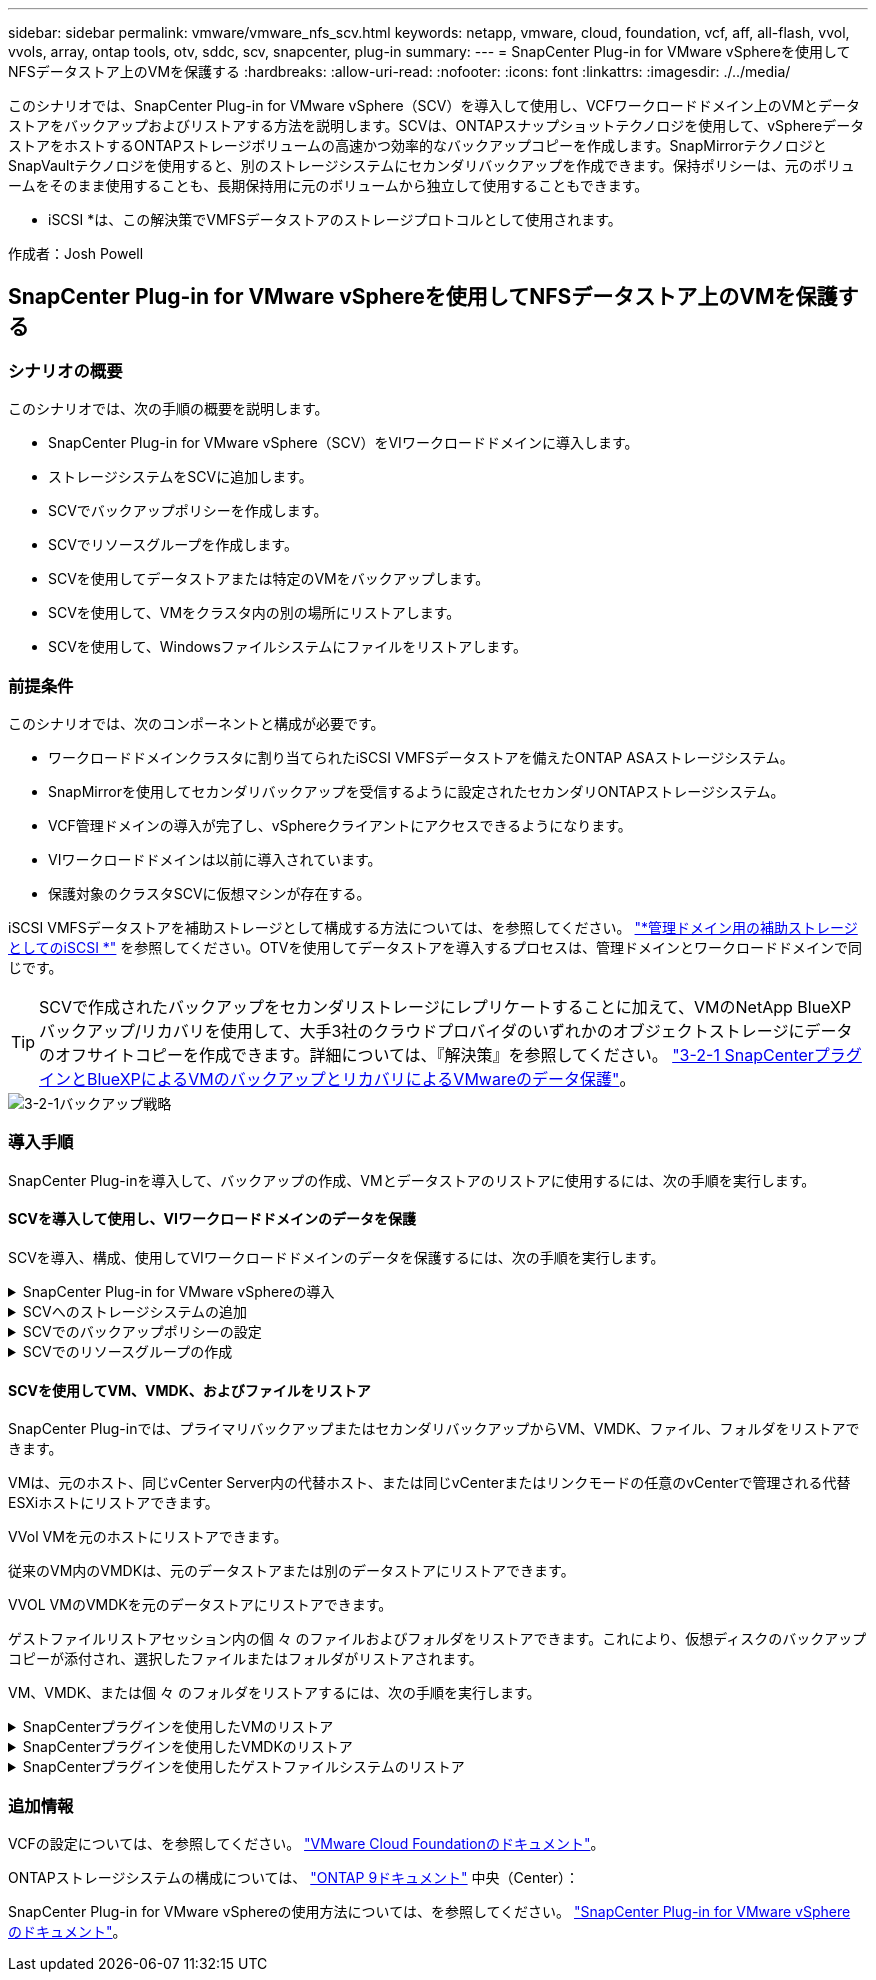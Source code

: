 ---
sidebar: sidebar 
permalink: vmware/vmware_nfs_scv.html 
keywords: netapp, vmware, cloud, foundation, vcf, aff, all-flash, vvol, vvols, array, ontap tools, otv, sddc, scv, snapcenter, plug-in 
summary:  
---
= SnapCenter Plug-in for VMware vSphereを使用してNFSデータストア上のVMを保護する
:hardbreaks:
:allow-uri-read: 
:nofooter: 
:icons: font
:linkattrs: 
:imagesdir: ./../media/


[role="lead"]
このシナリオでは、SnapCenter Plug-in for VMware vSphere（SCV）を導入して使用し、VCFワークロードドメイン上のVMとデータストアをバックアップおよびリストアする方法を説明します。SCVは、ONTAPスナップショットテクノロジを使用して、vSphereデータストアをホストするONTAPストレージボリュームの高速かつ効率的なバックアップコピーを作成します。SnapMirrorテクノロジとSnapVaultテクノロジを使用すると、別のストレージシステムにセカンダリバックアップを作成できます。保持ポリシーは、元のボリュームをそのまま使用することも、長期保持用に元のボリュームから独立して使用することもできます。

* iSCSI *は、この解決策でVMFSデータストアのストレージプロトコルとして使用されます。

作成者：Josh Powell



== SnapCenter Plug-in for VMware vSphereを使用してNFSデータストア上のVMを保護する



=== シナリオの概要

このシナリオでは、次の手順の概要を説明します。

* SnapCenter Plug-in for VMware vSphere（SCV）をVIワークロードドメインに導入します。
* ストレージシステムをSCVに追加します。
* SCVでバックアップポリシーを作成します。
* SCVでリソースグループを作成します。
* SCVを使用してデータストアまたは特定のVMをバックアップします。
* SCVを使用して、VMをクラスタ内の別の場所にリストアします。
* SCVを使用して、Windowsファイルシステムにファイルをリストアします。




=== 前提条件

このシナリオでは、次のコンポーネントと構成が必要です。

* ワークロードドメインクラスタに割り当てられたiSCSI VMFSデータストアを備えたONTAP ASAストレージシステム。
* SnapMirrorを使用してセカンダリバックアップを受信するように設定されたセカンダリONTAPストレージシステム。
* VCF管理ドメインの導入が完了し、vSphereクライアントにアクセスできるようになります。
* VIワークロードドメインは以前に導入されています。
* 保護対象のクラスタSCVに仮想マシンが存在する。


iSCSI VMFSデータストアを補助ストレージとして構成する方法については、を参照してください。 link:vmware_vcf_asa_supp_mgmt_iscsi.html["*管理ドメイン用の補助ストレージとしてのiSCSI *"] を参照してください。OTVを使用してデータストアを導入するプロセスは、管理ドメインとワークロードドメインで同じです。


TIP: SCVで作成されたバックアップをセカンダリストレージにレプリケートすることに加えて、VMのNetApp BlueXPバックアップ/リカバリを使用して、大手3社のクラウドプロバイダのいずれかのオブジェクトストレージにデータのオフサイトコピーを作成できます。詳細については、『解決策』を参照してください。 link:../ehc/bxp-scv-hybrid-solution.html["3-2-1 SnapCenterプラグインとBlueXPによるVMのバックアップとリカバリによるVMwareのデータ保護"]。

image::vmware-vcf-asa-image108.png[3-2-1バックアップ戦略]



=== 導入手順

SnapCenter Plug-inを導入して、バックアップの作成、VMとデータストアのリストアに使用するには、次の手順を実行します。



==== SCVを導入して使用し、VIワークロードドメインのデータを保護

SCVを導入、構成、使用してVIワークロードドメインのデータを保護するには、次の手順を実行します。

.SnapCenter Plug-in for VMware vSphereの導入
[%collapsible]
====
SnapCenter Plug-inはVCF管理ドメインでホストされますが、VIワークロードドメインのvCenterに登録されます。vCenterインスタンスごとに1つのSCVインスタンスが必要です。また、ワークロードドメインには、1つのvCenterインスタンスで管理される複数のクラスタを含めることができることに注意してください。

vCenterクライアントで次の手順を実行して、SCVをVIワークロードドメインに導入します。

. NetApp Support Siteのダウンロード領域からSCV導入用のOVAファイルをダウンロードします。 link:https://mysupport.netapp.com/site/products/all/details/scv/downloads-tab["*ここ*"]。
. 管理ドメインの[vCenter Client]で、*[Deploy OVF Template...]*を選択します。
+
image::vmware-vcf-asa-image46.png[OVFテンプレートの導入...]

+
｛nbsp｝

. [Deploy OVF Template]ウィザードで、*[Local file]*ラジオボタンをクリックし、以前にダウンロードしたOVFテンプレートのアップロードを選択します。[次へ]*をクリックして続行します。
+
image::vmware-vcf-asa-image47.png[OVFテンプレートの選択]

+
｛nbsp｝

. [名前とフォルダの選択]*ページで、SCVデータブローカーVMの名前と管理ドメイン上のフォルダを指定します。[次へ]*をクリックして続行します。
. [コンピューティングリソースの選択]*ページで、VMのインストール先となる管理ドメインクラスタまたはクラスタ内の特定のESXiホストを選択します。
. OVFテンプレートに関する情報を*[Review details]*ページで確認し、*[Licensing agreements]*ページのライセンス条項に同意します。
. [ストレージの選択]*ページで、VMをインストールするデータストアを選択し、*仮想ディスクの形式*と* VMストレージポリシー*を選択します。この解決策では、このドキュメントの別のセクションで以前に導入したONTAPストレージシステム上のiSCSI VMFSデータストアにVMをインストールします。[次へ]*をクリックして続行します。
+
image::vmware-vcf-asa-image48.png[OVFテンプレートの選択]

+
｛nbsp｝

. [ネットワークの選択]*ページで、ワークロードドメインvCenterアプライアンスおよびプライマリとセカンダリの両方のONTAPストレージシステムと通信できる管理ネットワークを選択します。
+
image::vmware-vcf-asa-image49.png[管理ネットワークを選択]

+
｛nbsp｝

. [Customize template*（テンプレートのカスタマイズ）]ページで、導入に必要なすべての情報を入力します。
+
** FQDNまたはIP、およびワークロードドメインvCenterアプライアンスのクレデンシャル。
** SCV管理アカウントのクレデンシャル。
** SCVメンテナンスアカウントのクレデンシャル。
** IPv4ネットワークプロパティの詳細（IPv6を使用することもできます）。
** 日付と時刻の設定。
+
[次へ]*をクリックして続行します。

+
image::vmware-vcf-asa-image50.png[管理ネットワークを選択]

+
image::vmware-vcf-asa-image51.png[管理ネットワークを選択]

+
image::vmware-vcf-asa-image52.png[管理ネットワークを選択]

+
｛nbsp｝



. 最後に、[Ready to Complete]ページ*ですべての設定を確認し、[Finish]をクリックして導入を開始します。


====
.SCVへのストレージシステムの追加
[%collapsible]
====
SnapCenter Plug-inをインストールしたら、次の手順を実行してSCVにストレージシステムを追加します。

. SCVには、vSphere Clientのメインメニューからアクセスできます。
+
image::vmware-vcf-asa-image53.png[SnapCenterプラグインを開く]

+
｛nbsp｝

. SCV UIインターフェイスの上部で、保護するvSphereクラスタに一致する正しいSCVインスタンスを選択します。
+
image::vmware-vcf-asa-image54.png[正しいインスタンスを選択してください]

+
｛nbsp｝

. 左側のメニューで*[ストレージシステム]*に移動し、*[追加]*をクリックして開始します。
+
image::vmware-vcf-asa-image55.png[新しいストレージシステムの追加]

+
｛nbsp｝

. [ストレージシステムの追加]*フォームで、追加するONTAPストレージシステムのIPアドレスとクレデンシャルを入力し、*[追加]*をクリックして操作を完了します。
+
image::vmware-vcf-asa-image56.png[ストレージシステムのクレデンシャルの入力]

+
｛nbsp｝

. セカンダリバックアップターゲットとして使用するすべてのシステムを含め、管理する追加のストレージシステムについて、この手順を繰り返します。


====
.SCVでのバックアップポリシーの設定
[%collapsible]
====
SCVバックアップポリシーの作成の詳細については、を参照してください。 link:https://docs.netapp.com/us-en/sc-plugin-vmware-vsphere/scpivs44_create_backup_policies_for_vms_and_datastores.html["VM とデータストアのバックアップポリシーの作成"]。

新しいバックアップポリシーを作成するには、次の手順を実行します。

. 左側のメニューから*[Policies]*を選択し、*[Create]*をクリックして開始します。
+
image::vmware-vcf-asa-image57.png[新しいポリシーを作成する]

+
｛nbsp｝

. [新しいバックアップポリシー]*フォームで、ポリシーの*[名前]*と*[概要]*、バックアップを実行する*頻度*、および*保持期間を指定する*保持*期間を指定します。
+
*ロック期間* ONTAP SnapLock機能を有効にして、改ざん防止スナップショットを作成し、ロック期間を設定できます。

+
[レプリケーション]*では、ONTAPストレージボリュームの基盤となるSnapMirror関係またはSnapVault関係を更新する場合に選択します。

+

TIP: SnapMirrorとSnapVaultのレプリケーションは、どちらもONTAPのSnapMirrorテクノロジを使用してストレージボリュームをセカンダリストレージシステムに非同期でレプリケートするという点で似ています。これにより、保護とセキュリティが強化されます。SnapMirror関係の場合、SCVバックアップポリシーで指定された保持スケジュールによって、プライマリボリュームとセカンダリボリュームの両方の保持が制御されます。SnapVault関係では、セカンダリストレージシステムに長期的な保持スケジュールや異なる保持スケジュールを設定するために、別の保持スケジュールを設定できます。この場合、SCVバックアップポリシーおよびセカンダリボリュームに関連付けられたポリシーでSnapshotラベルが指定され、独立した保持スケジュールを適用するボリュームが特定されます。

+
その他の詳細オプションを選択し、*[追加]*をクリックしてポリシーを作成します。

+
image::vmware-vcf-asa-image58.png[ポリシーの詳細を入力]



====
.SCVでのリソースグループの作成
[%collapsible]
====
SCVリソースグループの作成の詳細については、を参照してください。 link:https://docs.netapp.com/us-en/sc-plugin-vmware-vsphere/scpivs44_create_resource_groups_for_vms_and_datastores.html["リソースグループを作成する"]。

新しいリソースグループを作成するには、次の手順を実行します。

. 左側のメニューから*[リソースグループ]*を選択し、*[作成]*をクリックして開始します。
+
image::vmware-vcf-asa-image59.png[新しいリソースグループを作成する]

+
｛nbsp｝

. [General info & notification]*ページで、リソースグループの名前、通知設定、およびSnapshotの命名に関するその他のオプションを指定します。
. [リソース]ページで、リソースグループで保護するデータストアとVMを選択します。[次へ]*をクリックして続行します。
+

TIP: 特定のVMだけを選択した場合でも、データストア全体が常にバックアップされます。これは、ONTAPがデータストアをホストしているボリュームのSnapshotを作成するためです。ただし、バックアップに特定のVMのみを選択すると、そのVMのみにリストアする機能が制限されることに注意してください。

+
image::vmware-vcf-asa-image60.png[バックアップするリソースを選択]

+
｛nbsp｝

. [スパニングディスク]ページで、複数のデータストアにまたがるVMDKを使用したVMの処理方法を選択します。[次へ]*をクリックして続行します。
+
image::vmware-vcf-asa-image61.png[[スパニングデータストア]オプションを選択]

+
｛nbsp｝

. [ポリシー]*ページで、以前に作成したポリシーを1つ以上選択し、このリソースグループで使用します。  [次へ]*をクリックして続行します。
+
image::vmware-vcf-asa-image62.png[ポリシーの選択]

+
｛nbsp｝

. [スケジュール]ページで、スケジュールと時刻を設定してバックアップを実行するタイミングを設定します。[次へ]*をクリックして続行します。
+
image::vmware-vcf-asa-image63.png[スケジュールの選択]

+
｛nbsp｝

. 最後に、*[Summary]*を確認し、*[Finish]*をクリックしてリソースグループを作成します。
+
image::vmware-vcf-asa-image64.png[概要を確認してリソースグループを作成]

+
｛nbsp｝

. リソースグループが作成されたら、*[Run Now]*ボタンをクリックして最初のバックアップを実行します。
+
image::vmware-vcf-asa-image65.png[概要を確認してリソースグループを作成]

+
｛nbsp｝

. [Dashboard]*に移動し、*[Recent Job Activities]*で*[Job ID]*の横にある数字をクリックしてジョブモニタを開き、実行中のジョブの進捗状況を表示します。
+
image::vmware-vcf-asa-image66.png[バックアップジョブの進捗状況の表示]



====


==== SCVを使用してVM、VMDK、およびファイルをリストア

SnapCenter Plug-inでは、プライマリバックアップまたはセカンダリバックアップからVM、VMDK、ファイル、フォルダをリストアできます。

VMは、元のホスト、同じvCenter Server内の代替ホスト、または同じvCenterまたはリンクモードの任意のvCenterで管理される代替ESXiホストにリストアできます。

VVol VMを元のホストにリストアできます。

従来のVM内のVMDKは、元のデータストアまたは別のデータストアにリストアできます。

VVOL VMのVMDKを元のデータストアにリストアできます。

ゲストファイルリストアセッション内の個 々 のファイルおよびフォルダをリストアできます。これにより、仮想ディスクのバックアップコピーが添付され、選択したファイルまたはフォルダがリストアされます。

VM、VMDK、または個 々 のフォルダをリストアするには、次の手順を実行します。

.SnapCenterプラグインを使用したVMのリストア
[%collapsible]
====
SCVを使用してVMをリストアするには、次の手順を実行します。

. vSphere ClientでリストアするVMに移動し、右クリックして* SnapCenter Plug-in for VMware vSphere *に移動します。  サブメニューから*[リストア]*を選択します。
+
image::vmware-vcf-asa-image67.png[VMをリストアする場合に選択]

+

TIP: または、インベントリ内のデータストアに移動し、*[設定]*タブで* SnapCenter Plug-in for VMware vSphere >[バックアップ]*に移動します。選択したバックアップから、リストアするVMを選択します。

+
image::vmware-vcf-asa-image68.png[データストアからのバックアップのナビゲート]

+
｛nbsp｝

. [リストア]*ウィザードで、使用するバックアップを選択します。[次へ]*をクリックして続行します。
+
image::vmware-vcf-asa-image69.png[使用するバックアップを選択]

+
｛nbsp｝

. [Select scope]ページで、すべての必須フィールドに入力します。
+
** *スコープのリストア*-仮想マシン全体をリストアする場合に選択します。
** * VMの再起動*-リストア後にVMを起動するかどうかを選択します。
** *リストア先*-元の場所にリストアするか、別の場所にリストアするかを選択します。代替保存場所を選択する場合は、各フィールドからオプションを選択します。
+
*** *デスティネーションvCenter Server *-ローカルvCenterまたはリンクモードの代替vCenter
*** *デスティネーションESXiホスト*
*** * ネットワーク *
*** *リストア後のVM名*
*** *データストアの選択：*
+
image::vmware-vcf-asa-image70.png[リストア範囲のオプションを選択]

+
｛nbsp｝

+
[次へ]*をクリックして続行します。





. [Select location]*ページで、VMをプライマリまたはセカンダリのONTAPストレージシステムからリストアするかどうかを選択します。[次へ]*をクリックして続行します。
+
image::vmware-vcf-asa-image71.png[保存場所の選択]

+
｛nbsp｝

. 最後に、*[Summary]*を確認し、*[Finish]*をクリックしてリストア・ジョブを開始します。
+
image::vmware-vcf-asa-image72.png[[完了]をクリックしてリストアジョブを開始します]

+
｛nbsp｝

. リストアジョブの進捗状況は、vSphere Clientの*[最近のタスク]*ペインおよびSCVのジョブモニタで監視できます。
+
image::vmware-vcf-asa-image73.png[リストアジョブの監視]



====
.SnapCenterプラグインを使用したVMDKのリストア
[%collapsible]
====
ONTAPツールを使用すると、VMDKを元の場所に完全にリストアしたり、VMDKを新しいディスクとしてホストシステムに接続したりできます。このシナリオでは、ファイルシステムにアクセスするためにVMDKをWindowsホストに接続します。

バックアップからVMDKを接続するには、次の手順を実行します。

. vSphere ClientでVMに移動し、*[操作]*メニューから* SnapCenter Plug-in for VMware vSphere >仮想ディスクの接続*を選択します。
+
image::vmware-vcf-asa-image80.png[[Attach Virtual Disks（s）]を選択します。]

+
｛nbsp｝

. [仮想ディスクの接続]*ウィザードで、使用するバックアップインスタンスと接続する特定のVMDKを選択します。
+
image::vmware-vcf-asa-image81.png[仮想ディスク設定の接続を選択します。]

+

TIP: フィルタオプションを使用すると、バックアップを検索し、プライマリとセカンダリの両方のストレージシステムのバックアップを表示できます。

+
image::vmware-vcf-asa-image82.png[仮想ディスクフィルタの接続]

+
｛nbsp｝

. すべてのオプションを選択したら、*[接続]*ボタンをクリックしてリストアプロセスを開始し、VMDKをホストに接続します。
. 接続手順が完了すると、ホストシステムのOSからディスクにアクセスできるようになります。この場合、SCVがNTFSファイルシステムを含むディスクをWindows SQL ServerのE：ドライブに接続し、ファイルシステム上のSQLデータベースファイルには、エクスプローラを使用してアクセスできます。
+
image::vmware-vcf-asa-image83.png[Windowsフアイルシステムヘノアクセス]



====
.SnapCenterプラグインを使用したゲストファイルシステムのリストア
[%collapsible]
====
ONTAPツールには、WindowsサーバOS上のVMDKからのゲストファイルシステムのリストア機能があります。これは、SnapCenterプラグインインターフェイスから一元的に実行されます。

詳細については、を参照してください。 link:https://docs.netapp.com/us-en/sc-plugin-vmware-vsphere/scpivs44_restore_guest_files_and_folders_overview.html["ゲストファイルとフォルダをリストアします"] SCVドキュメントサイト

Windowsシステムでゲストファイルシステムのリストアを実行するには、次の手順を実行します。

. 最初に、Windowsホストシステムへのアクセスを提供するRun Asクレデンシャルを作成します。vSphere Clientで、CSVプラグインインターフェイスに移動し、メインメニューの*[Guest File Restore]*をクリックします。
+
image::vmware-vcf-asa-image84.png[ゲストファイルのリストアを開く]

+
｛nbsp｝

. [Run As Credentials]*で、*+*アイコンをクリックして*[Run As Credentials]*ウィンドウを開きます。
. クレデンシャルレコードの名前、Windowsシステムの管理者のユーザ名とパスワードを入力し、*[Select VM]*ボタンをクリックしてリストアに使用するオプションのプロキシVMを選択します。 image::vmware-vcf-asa-image85.png [Run As credentials window]
+
｛nbsp｝

. [Proxy VM]ページでVMの名前を指定し、ESXiホストまたは名前で検索します。選択したら、*[保存]*をクリックします。
+
image::vmware-vcf-asa-image86.png[[Proxy VM]ページでのVMの検索]

+
｛nbsp｝

. [Run As Credentials]ウィンドウでもう一度[Save]*をクリックして、レコードの保存を完了します。
. 次に、インベントリ内のVMに移動します。[操作]メニューから、またはVMを右クリックして* SnapCenter Plug-in for VMware vSphere >[ゲストファイルのリストア]*を選択します。
+
image::vmware-vcf-asa-image87.png[[Open Guest File Restore]ウィザード]

+
｛nbsp｝

. [Guest File Restore]*ウィザードの*[Restore Scope]*ページで、リストアするバックアップ、特定のVMDK、およびVMDKのリストア元の場所（プライマリまたはセカンダリ）を選択します。[次へ]*をクリックして続行します。
+
image::vmware-vcf-asa-image88.png[ゲストファイルのリストア対象]

+
｛nbsp｝

. [Guest Details]ページで、リストアに*[Guest VM]*または*[Use Gues File Restore proxy VM]*を選択します。また、必要に応じてEメール通知の設定をここに入力します。[次へ]*をクリックして続行します。
+
image::vmware-vcf-asa-image89.png[ゲストファイルの詳細]

+
｛nbsp｝

. 最後に、*[Summary]*ページを確認し、*[Finish]*をクリックしてゲストファイルシステムのリストアセッションを開始します。
. SnapCenterプラグインのインターフェイスに戻り、*[ゲストファイルのリストア]*にもう一度移動し、*[ゲストセッションモニタ]*で実行中のセッションを表示します。[ファイルの参照]*の下のアイコンをクリックして続行します。
+
image::vmware-vcf-asa-image90.png[ゲストセッションモニタ]

+
｛nbsp｝

. [Guest File Browse（ゲストファイルの参照）]ウィザードで、リストアするフォルダ（複数可）とリストア先のファイルシステムの場所を選択します。最後に、*[リストア]*をクリックして*[リストア]*プロセスを開始します。
+
image::vmware-vcf-asa-image91.png[ゲストファイル参照1]

+
image::vmware-vcf-asa-image92.png[ゲストファイル参照2]

+
｛nbsp｝

. リストアジョブは、vSphere Clientのタスクペインで監視できます。


====


=== 追加情報

VCFの設定については、を参照してください。 https://docs.vmware.com/en/VMware-Cloud-Foundation/index.html["VMware Cloud Foundationのドキュメント"]。

ONTAPストレージシステムの構成については、 https://docs.netapp.com/us-en/ontap["ONTAP 9ドキュメント"] 中央（Center）：

SnapCenter Plug-in for VMware vSphereの使用方法については、を参照してください。 https://docs.netapp.com/us-en/sc-plugin-vmware-vsphere/["SnapCenter Plug-in for VMware vSphere のドキュメント"]。
